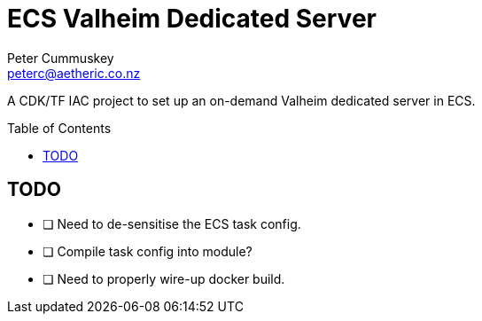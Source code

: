 = ECS Valheim Dedicated Server
:description:           A CDK/TF IAC project to set up an on-demand Valheim dedicated server in ECS.
:keywords:              IAC, AWS, ECS, Terraform, Docker, Valheim
:author:                Peter Cummuskey
:email:                 peterc@aetheric.co.nz
:toc:                   macro
:toclevels:             3
:source-language:       terraform
:source-highlighter:    highlight.js
:highlightjs-languages: terraform

{description}

toc::[]

== TODO

- [ ] Need to de-sensitise the ECS task config.
- [ ] Compile task config into module?
- [ ] Need to properly wire-up docker build.
